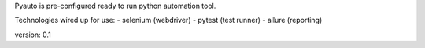 Pyauto is pre-configured ready to run python automation tool.

Technologies wired up for use:
- selenium (webdriver)
- pytest (test runner)
- allure (reporting)

version: 0.1